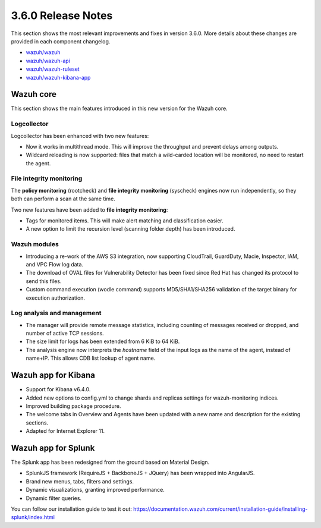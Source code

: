 .. Copyright (C) 2018 Wazuh, Inc.

.. _release_3_6_0:

3.6.0 Release Notes
===================

This section shows the most relevant improvements and fixes in version 3.6.0. More details about these changes are provided in each component changelog.

- `wazuh/wazuh <https://github.com/wazuh/wazuh/blob/v3.6.0/CHANGELOG.md>`_
- `wazuh/wazuh-api <https://github.com/wazuh/wazuh-api/blob/v3.6.0/CHANGELOG.md>`_
- `wazuh/wazuh-ruleset <https://github.com/wazuh/wazuh-ruleset/blob/v3.6.0/CHANGELOG.md>`_
- `wazuh/wazuh-kibana-app <https://github.com/wazuh/wazuh-kibana-app/blob/v3.6.0-6.4.0/CHANGELOG.md>`_

Wazuh core
----------

This section shows the main features introduced in this new version for the Wazuh core.

Logcollector
^^^^^^^^^^^^

Logcollector has been enhanced with two new features:

- Now it works in multithread mode. This will improve the throughput and prevent delays among outputs.
- Wildcard reloading is now supported: files that match a wild-carded location will be monitored, no need to restart the agent.

File integrity monitoring
^^^^^^^^^^^^^^^^^^^^^^^^^

The **policy monitoring** (rootcheck) and **file integrity monitoring** (syscheck) engines now run independently, so they both can perform a scan at the same time.

Two new features have been added to **file integrity monitoring**:

- Tags for monitored items. This will make alert matching and classification easier.
- A new option to limit the recursion level (scanning folder depth) has been introduced.

Wazuh modules
^^^^^^^^^^^^^

- Introducing a re-work of the AWS S3 integration, now supporting CloudTrail, GuardDuty, Macie, Inspector, IAM, and VPC Flow log data.
- The download of OVAL files for Vulnerability Detector has been fixed since Red Hat has changed its protocol to send this files.
- Custom command execution (wodle command) supports MD5/SHA1/SHA256 validation of the target binary for execution authorization.

Log analysis and management
^^^^^^^^^^^^^^^^^^^^^^^^^^^

- The manager will provide remote message statistics, including counting of messages received or dropped, and number of active TCP sessions.
- The size limit for logs has been extended from 6 KiB to 64 KiB.
- The analysis engine now interprets the *hostname* field of the input logs as the name of the agent, instead of name+IP. This allows CDB list lookup of agent name.

Wazuh app for Kibana
--------------------

- Support for Kibana v6.4.0.
- Added new options to config.yml to change shards and replicas settings for wazuh-monitoring indices.
- Improved building package procedure.
- The welcome tabs in Overview and Agents have been updated with a new name and description for the existing sections.
- Adapted for Internet Explorer 11.

Wazuh app for Splunk
--------------------

The Splunk app has been redesigned from the ground based on Material Design.

- SplunkJS framework (RequireJS + BackboneJS + JQuery) has been wrapped into AngularJS.
- Brand new menus, tabs, filters and settings.
- Dynamic visualizations, granting improved performance.
- Dynamic filter queries.

You can follow our installation guide to test it out: https://documentation.wazuh.com/current/installation-guide/installing-splunk/index.html
